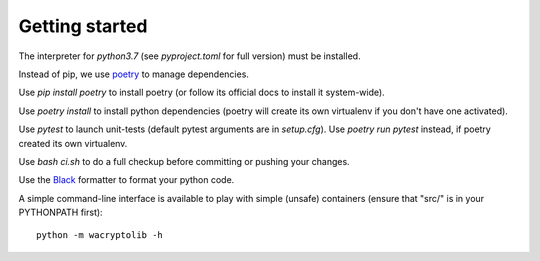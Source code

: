 
Getting started
===================

The interpreter for `python3.7` (see `pyproject.toml` for full version) must be installed.

Instead of pip, we use `poetry <https://github.com/sdispater/poetry>`_ to manage dependencies.

Use `pip install poetry` to install poetry (or follow its official docs to install it system-wide).

Use `poetry install` to install python dependencies (poetry will create its own virtualenv if you don't have one activated).

Use `pytest` to launch unit-tests (default pytest arguments are in `setup.cfg`). Use `poetry run pytest` instead, if poetry created its own virtualenv.

Use `bash ci.sh` to do a full checkup before committing or pushing your changes.

Use the `Black <https://black.readthedocs.io/en/stable/>`_ formatter to format your python code.

A simple command-line interface is available to play with simple (unsafe) containers (ensure that "src/" is in your PYTHONPATH first)::

    python -m wacryptolib -h
